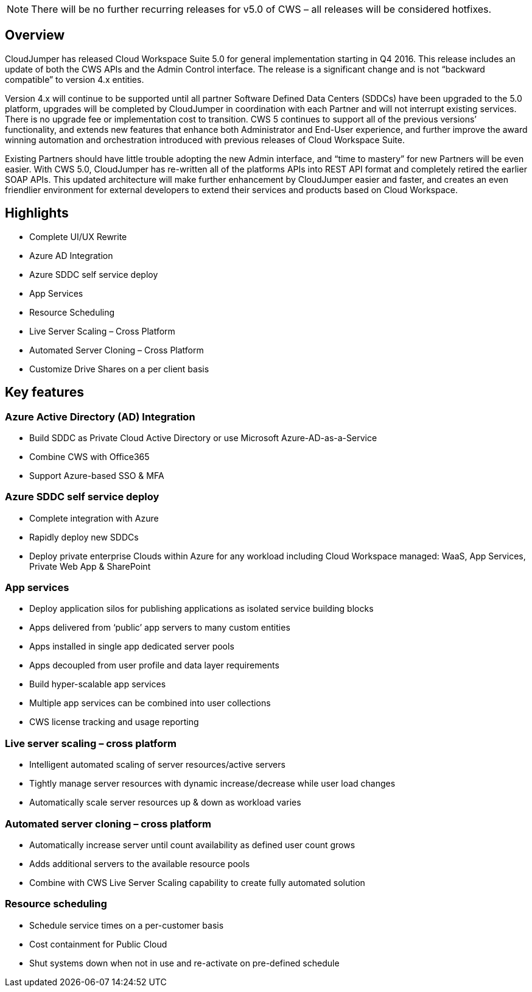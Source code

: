 
////

Used in: sub:Reference.Release_Notes.cws_v5.0_release_notes.adoc

////

NOTE: There will be no further recurring releases for v5.0 of CWS – all releases will be considered hotfixes.


== Overview
CloudJumper has released Cloud Workspace Suite 5.0 for general implementation starting in Q4 2016. This release includes an update of both the CWS APIs and the Admin Control interface. The release is a significant change and is not “backward compatible” to version 4.x entities.

Version 4.x will continue to be supported until all partner Software Defined Data Centers (SDDCs) have been upgraded to the 5.0 platform, upgrades will be completed by CloudJumper in coordination with each Partner and will not interrupt existing services. There is no upgrade fee or implementation cost to transition. CWS 5 continues to support all of the previous versions’ functionality, and extends new features that enhance both Administrator and End-User experience, and further improve the award winning automation and orchestration introduced with previous releases of Cloud Workspace Suite.

Existing Partners should have little trouble adopting the new Admin interface, and “time to mastery” for new Partners will be even easier. With CWS 5.0, CloudJumper has re-written all of the platforms APIs into REST API format and completely retired the earlier SOAP APIs. This updated architecture will make further enhancement by CloudJumper easier and faster, and creates an even friendlier environment for external developers to extend their services and products based on Cloud Workspace.

== Highlights

* Complete UI/UX Rewrite
* Azure AD Integration
* Azure SDDC self service deploy
* App Services
* Resource Scheduling
* Live Server Scaling – Cross Platform
* Automated Server Cloning – Cross Platform
* Customize Drive Shares on a per client basis

== Key features

=== Azure Active Directory (AD) Integration

* Build SDDC as Private Cloud Active Directory or use Microsoft Azure-AD-as-a-Service
* Combine CWS with Office365
* Support Azure-based SSO & MFA

=== Azure SDDC self service deploy

* Complete integration with Azure
* Rapidly deploy new SDDCs
* Deploy private enterprise Clouds within Azure for any workload including Cloud Workspace managed:  WaaS, App Services, Private Web App & SharePoint

=== App services

* Deploy application silos for publishing applications as isolated service building blocks
* Apps delivered from ‘public’ app servers to many custom entities
* Apps installed in single app dedicated server pools
* Apps decoupled from user profile and data layer requirements
* Build hyper-scalable app services
* Multiple app services can be combined into user collections
* CWS license tracking and usage reporting

=== Live server scaling – cross platform

* Intelligent automated scaling of server resources/active servers
* Tightly manage server resources with dynamic increase/decrease while user load changes
* Automatically scale server resources up & down as workload varies

=== Automated server cloning – cross platform

* Automatically increase server until count availability as defined user count grows
* Adds additional servers to the available resource pools
* Combine with CWS Live Server Scaling capability to create fully automated solution

=== Resource scheduling

* Schedule service times on a per-customer basis
* Cost containment for Public Cloud
* Shut systems down when not in use and re-activate on pre-defined schedule
